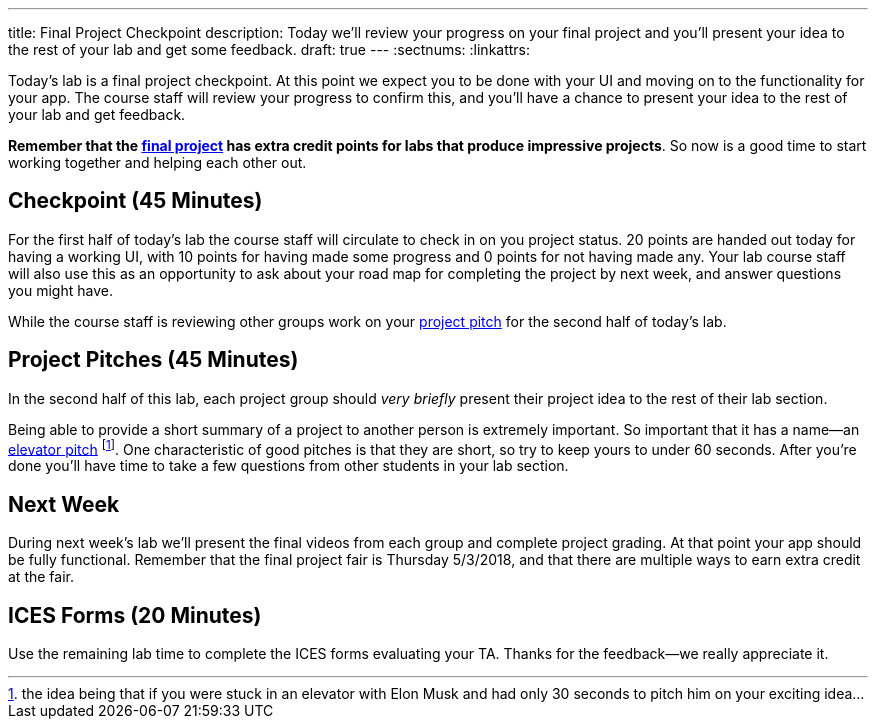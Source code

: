 ---
title: Final Project Checkpoint
description:
  Today we'll review your progress on your final project and you'll present your
  idea to the rest of your lab and get some feedback.
draft: true
---
:sectnums:
:linkattrs:

[.lead]
//
Today's lab is a final project checkpoint.
//
At this point we expect you to be done with your UI and moving on to the
functionality for your app.
//
The course staff will review your progress to confirm this, and you'll have a
chance to present your idea to the rest of your lab and get feedback.

*Remember that the link:/MP/2018/spring/7/[final project] has extra credit points for labs
that produce impressive projects*.
//
So now is a good time to start working together and helping each other out.

[[checkpoint]]
== Checkpoint [.text-muted]#(45 Minutes)#

For the first half of today's lab the course staff will circulate to check in on
you project status.
//
20 points are handed out today for having a working UI, with 10 points for
having made some progress and 0 points for not having made any.
//
Your lab course staff will also use this as an opportunity to ask about your
road map for completing the project by next week, and answer questions you might
have.

While the course staff is reviewing other groups work on your <<pitches, project
pitch>> for the second half of today's lab.

[[pitches]]
== Project Pitches [.text-muted]#(45 Minutes)#

[.lead]
//
In the second half of this lab, each project group should _very briefly_ present
their project idea to the rest of their lab section.

Being able to provide a short summary of a project to another person is
extremely important.
//
So important that it has a name&mdash;an
//
https://en.wikipedia.org/wiki/Elevator_pitch[elevator pitch]
//
footnote:[the idea being that if you were stuck in an elevator with Elon
Musk and had only 30 seconds to pitch him on your exciting idea...].
//
One characteristic of good pitches is that they are short, so try to keep yours
to under 60 seconds.
//
After you're done you'll have time to take a few questions from other students
in your lab section.

[[next]]
== Next Week

During next week's lab we'll present the final videos from each group and
complete project grading.
//
At that point your app should be fully functional.
//
Remember that the final project fair is Thursday 5/3/2018, and that there are
multiple ways to earn extra credit at the fair.

[[ices]]
== ICES Forms [.text-muted]#(20 Minutes)#

Use the remaining lab time to complete the ICES forms evaluating your TA.
//
Thanks for the feedback&mdash;we really appreciate it.

// vim: ts=2:sw=2:et
